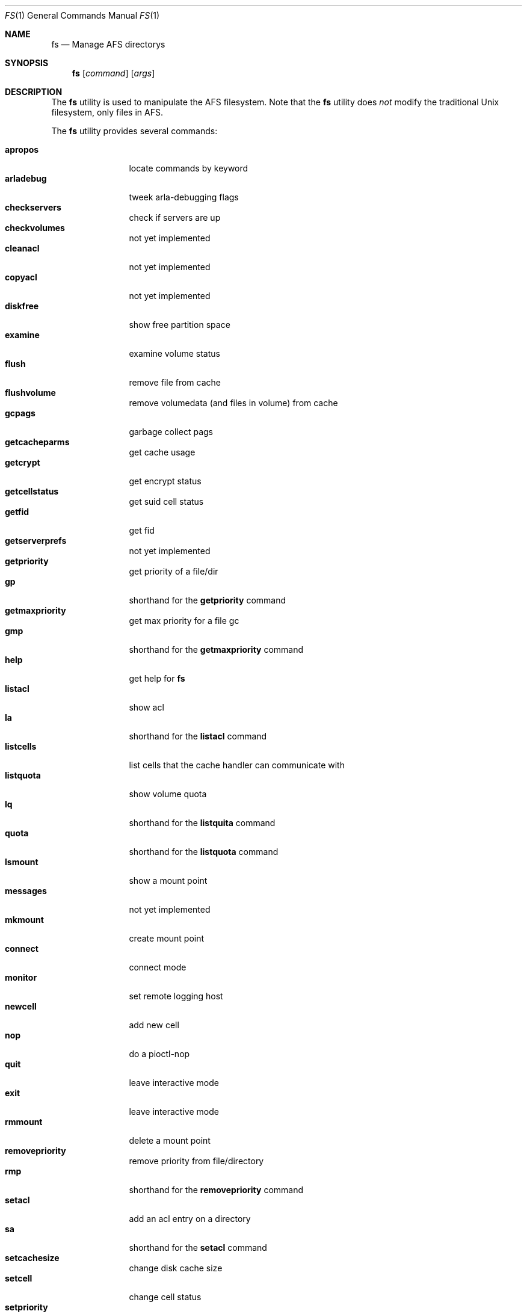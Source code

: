 .Dd March 29, 2000
.Dt FS 1
.Os
.Sh NAME
.Nm fs
.Nd Manage AFS directorys
.Sh SYNOPSIS
.Nm
.Op Ar command
.Op Ar args
.Sh DESCRIPTION
The
.Nm
utility is used to manipulate the AFS filesystem.
Note that the
.Nm
utility does 
.Em not
modify the traditional
.Ux
filesystem, only files in AFS.
.Pp
The
.Nm
utility provides several commands:
.Pp
.Bl -tag -width Fl -compact
.It Cm apropos
locate commands by keyword
.It Cm arladebug
tweek arla-debugging flags
.It Cm checkservers
check if servers are up
.It Cm checkvolumes
not yet implemented
.It Cm cleanacl
not yet implemented
.It Cm copyacl
not yet implemented
.It Cm diskfree
show free partition space
.It Cm examine
examine volume status
.It Cm flush
remove file from cache
.It Cm flushvolume
remove volumedata (and files in volume) from cache
.It Cm gcpags
garbage collect pags
.It Cm getcacheparms
get cache usage
.It Cm getcrypt
get encrypt status
.It Cm getcellstatus
get suid cell status
.It Cm getfid
get fid
.It Cm getserverprefs
not yet implemented
.It Cm getpriority
get priority of a file/dir
.It Cm gp
shorthand for the
.Nm getpriority
command
.It Cm getmaxpriority
get max priority for a file gc
.It Cm gmp
shorthand for the
.Nm getmaxpriority
command
.It Cm help
get help for
.Nm
.It Cm listacl
show acl
.It Cm la
shorthand for the
.Nm listacl
command
.It Cm listcells
list cells that the cache handler can communicate with
.It Cm listquota
show volume quota
.It Cm lq
shorthand for the
.Nm listquita
command
.It Cm quota
shorthand for the
.Nm listquota
command
.It Cm lsmount
show a mount point
.It Cm messages
not yet implemented
.It Cm mkmount
create mount point
.It Cm connect
connect mode
.It Cm monitor
set remote logging host
.It Cm newcell
add new cell
.It Cm nop
do a pioctl-nop
.It Cm quit
leave interactive mode
.It Cm exit
leave interactive mode
.It Cm rmmount
delete a mount point
.It Cm removepriority
remove priority from file/directory
.It Cm rmp
shorthand for the
.Nm removepriority
command
.It Cm setacl
add an acl entry on a directory
.It Cm sa
shorthand for the
.Nm setacl
command
.It Cm setcachesize
change disk cache size
.It Cm setcell
change cell status
.It Cm setpriority
set priority of a file/directory
.It Cm sp
shorthand for the
.Nm setpriority
command
.It Cm setmaxpriority
set upper limit of prio gc
.It Cm smq
shorthand for the
.Nm setmaxpriority
comand
.It Cm setquota
change quota on a volume
.It Cm sq
shorthand for the
.Nm setquota
command
.It Cm setserverprefs
not yet implemented
.It Cm setcrypt
set encryption on/off
.It Cm setvol
not yet implemented
.It Cm suidcells
list status of cells
.It Cm sysname
read/change sysname
.It Cm version
get version of fs and fs_lib
.It Cm venuslog
make arlad print status
.It Cm whereis
show server(s) of file
.It Cm whichcell
show cell of file
.It Cm wscell
display cell of workstation
.It Cm xfsdebug
tweek xfs-debugging flags
.It Cm xfsprint
make xfs print debug info
.El
.Pp
Most
.Nm
commands accept the following general arguments:
.Pp
.Bd -filled -offset indent -compact
.Op Fl cell Ar cellname
Specifies which AFS cell to use, if the default cell is not to be used.
.Pp
.Op Fl noauth
Specifies that
.Nm
should not try to authenticate the connection to the server. This may be
useful with shell scripts, or if there is a problem with the AFS cell.
Note that the server will reject many commands if
.Fl noauth
is specified.
.Pp
.Ed
The syntax of the
.Nm
commands:
.Pp
.Nm fs apropos
.Bd -filled -offset indent -compact
Locate commands by keyword
.Ed
.Pp
.Nm fs arladebug
.Op Ar flags
.Op Fl cell Ar cellname
.Op Fl noauth
.Bd -filled -offset indent -compact
Tweek arla-debugging flags.
.Ed
.Pp
.Nm fs checkservers
.Op Fl cell Ar cellname
.Op Fl noauth
.Op Fl nopoll
.Bd -filled -offset indent -compact
Check if the server in a cell are up. If
.Fl nopoll
is specified, the servers are not contactad; only internal information is
printed.
.Ed
.Pp
.Nm fs checkvolumes
.Bd -filled -offset indent -compact
Not implemented yet.
.Ed
.Pp
.Nm fs cleanacl
.Bd -filled -offset indent -compact
Not implemented yet.
.Ed
.Pp
.Nm fs copyacl
.Bd -filled -offset indent -compact
Not implemented yet.
.Ed
.Pp
.Nm fs diskfree
.Ar path
.Bd -filled -offset indent -compact
show free partition space
.Ed
.Pp
.Nm fs examine
.Op Ar path
.Bd -filled -offset indent -compact
Print detailed information about the volume mounted on the specified path
or the current directory.
.Ed
.Pp
.Nm fs flush
.Ar path
.Bd -filled -offset indent -compact
Flush the file specified, causing it to be stored on the fileserver.
.Ed
.Pp
.Nm fs flushvolume
.Ar path
.Bd -filled -offset indent -compact
Flush all the files in the volume where the file specified is stored,
causing them to be stored on the fileserver. Meta information about the
volume is also flushed.
.Ed
.Pp
.Nm fs gcpags
.Bd -filled -offset indent -compact
Remove unused PAGs from the kernel.
.Ed
.Pp
.Nm fs getcacheparms
.Bd -filled -offset indent -compact
Print information about cache usage.
.Ed
.Pp
.Nm fs getcrypt
.Bd -filled -offset indent -compact
Display wether traffic between the client and server is encrypted.
.Ed
.Pp
.Nm fs getcellstatus
.Ar cellname
.Bd -filled -offset indent -compact
Indicate if setuid files are enabled for the specified cell.
.Ed
.Pp
.Nm fs getfid
.Ar path
.Bd -filled -offset indent -compact
Print fid information for a file.
.Ed
.Pp
.Nm fs getserverprefs
.Bd -filled -offset indent -compact
Not implemented yet.
.Ed
.Pp
.Nm fs getpriority
.Bd -filled -offset indent -compact
Display priority of a file or directory.
.Ed
.Pp
.Nm fs gp
.Bd -filled -offset indent -compact
shorthand for the
.Nm getpriority
command
.Ed
.Pp
.Nm fs getmaxpriority
.Bd -filled -offset indent -compact
Display max priority for a file.
.Ed
.Pp
.Nm fs gmp
.Op Fl cell Ar cellname
.Op Fl noauth
.Bd -filled -offset indent -compact
Shorthand for the
.Nm getmaxpriority
command.
.Ed
.Pp
.Nm fs help
.Op Fl cell Ar cellname
.Op Fl noauth
.Bd -filled -offset indent -compact
Get help for
.Nm
.Ed
.Pp
.Nm fs listacl
.Ar path
.Bd -filled -offset indent -compact
Show acl for the specified path or the current directory.
.Ed
.Pp
.Nm fs la
.Op Fl cell Ar cellname
.Op Fl noauth
.Bd -filled -offset indent -compact
Shorthand for the
.Nm listacl
command.
.Ed
.Pp
.Nm fs listcells
.Bd -filled -offset indent -compact
List cells that the cache handler can communicate with. These are the cells
listed in the file
.Nm /etc/afs/CellServDB.
.Ed
.Pp
.Nm fs listquota
.Op Ar path
.Bd -filled -offset indent -compact
Show the quota for the volume of the file or directory specified.
.Ed
.Pp
.Nm fs lq
.Bd -filled -offset indent -compact
shorthand for the
.Nm listquita
command
.Ed
.Pp
.Nm fs quota
.Op Fl cell Ar cellname
.Op Fl noauth
.Bd -filled -offset indent -compact
Shorthand for the
.Nm listquota
command.
.Ed
.Pp
.Nm fs lsmount
.Bd -filled -offset indent -compact
.Ar path
Show a mount point.
.Ed
.Pp
.Nm fs messages
.Bd -filled -offset indent -compact
Not implemented yet.
.Ed
.Pp
.Nm fs mkmount
.Ar directory
.Ar volume
.Bd -filled -offset indent -compact
Create a mountpoint. Note that the there must not exist a directory named as
the mount point you are creating.
.Ed
.Pp
.Nm fs connect
.Op Ar mode
.Bd -filled -offset indent -compact
Set or get connected mode, if a mode is specified, the cache manager will be
set to that mode. If not, the current mode will be printed.
Valid modes are:
.Bl -tag -width -Fl -compact
.It Cm connected
Connected mode - this is the normal operating mode.
.It Cm fetch
Fetch only mode - files are retreived from fileserver but are not stored back.
.It Cm disconnected
Disconnected mode - files are read and written from/to the cache, and no
attempt is made to contact a fileserver-
.El
.Pp
Disconnected mode is very useful for machines that are not connected to
the network at all times, such as laptops. Disconnected mode is to be
considered very experimental at this stage.
.Ed
.Pp
.Nm fs monitor
.Bd -filled -offset indent -compact
Not implemented yet.
.Ed
.Pp
.Nm fs newcell
.Fl cell Ar cellname
.Fl servers Ar vldb-servers
.Op Fl help
.Bd -filled -offset indent -compact
Add a new cell to the running configuration of the cache manager, or update
already existing information. This information should also be entered in the
file
.Nm /etc/afs/CellServDB.
.Ed
.Pp
.Nm fs nop
.Bd -filled -offset indent -compact
Do a pioctl-nop. This is useful for debugging.
.Ed
.Pp
.Nm fs quit
.Bd -filled -offset indent -compact
Leave interactive mode.
.Ed
.Pp
.Nm fs exit
.Bd -filled -offset indent -compact
Leave interactive mode.
.Ed
.Pp
.Nm fs rmmount
.Ar mountpoint
.Bd -filled -offset indent -compact
Delete a mount point.
.Ed
.Pp
.Nm fs removepriority
.Ar file
.Bd -filled -offset indent -compact
Remove priority from file/directory.
.Ed
.Pp
.Nm fs rmp
.Bd -filled -offset indent -compact
Shorthand for the
.Nm removepriority
command.
.Ed
.Pp
.Nm fs setacl
.Bd -filled -offset indent -compact
Add an acl entry on a directory. Each entry consists of two components:
a user or group and a character string describing the permissions granted
for that user or group. These characters and the permission they represent
are:
.Bl -tag -width Fl -compact
.It Cm r
read the files
.It Cm l
list the files
.It Cm i
insert new files
.It Cm d
delete files
.It Cm w
write (change) the files
.It Cm k
lock files
.It Cm a
administer the acl, that is, to change the acl
.El
.Pp
There are also a few convinience strings recognized by
.Nm fs setacl:
.Bl -tag -width Fl -compact
.It Cm none
removes all permissions.
.It Cm read
adds 'rl' permissions, which are suitable for a read-only directory.
.It Cm write
adds all permissions except 'a', that is, the user/group can read, write,
delete etc. but not change the acl of the directory.
.It Cm all
add all permissions.
.El
.Pp
Note that in AFS you set the permissions on a directory, and the permissions
of a file are those of their directory. So, if you move a file from one
directory to another, you might change the permission of the file, as
the two directorys may have different permissions.
.Pp
Of the traditional
.Ux
permission bits only the user part is honored, and is used for any
user permissioned by the directorys acl. The group and world permission
bits are ignored, but they are stored.
.Ed
.Pp
.Nm fs sa
.Bd -filled -offset indent -compact
shorthand for the
.Nm setacl
command
.Ed
.Pp
.Nm fs setcachesize
.Ar lowvnodes
.Op Ar highvnodes Ar lowbytes Ar highbytes
.Bd -filled -offset indent -compact
Set the size of the disk cache.
.Ed
.Pp
.Nm fs setcell
.Bd -filled -offset indent -compact
Not implemented yet.
.Ed
.Pp
.Nm fs setpriority
.Ar file
.Ar priority
.Bd -filled -offset indent -compact
Set priority of a file/directory.
.Ed
.Pp
.Nm fs sp
.Bd -filled -offset indent -compact
Shorthand for the
.Nm setpriority
command.
.Ed
.Pp
.Nm fs setmaxpriority
.Ar macprio
.Bd -filled -offset indent -compact
Set upper limit of priority.
.Ed
.Pp
.Nm fs smq
.Bd -filled -offset indent -compact
shorthand for the
.Nm setmaxpriority
comand
.Ed
.Pp
.Nm fs setquota
.Ar path
.Ar quota
.Bd -filled -offset indent -compact
Set the quota (in Kbytes) on a volume.
.Ed
.Pp
.Nm fs sq
.Bd -filled -offset indent -compact
Shorthand for the
.Nm setquota
command.
.Ed
.Pp
.Nm fs setserverprefs
.Bd -filled -offset indent -compact
Not implemented yet.
.Ed
.Pp
.Nm fs setcrypt
.Ar flag
.Bd -filled -offset indent -compact
If 'no' is specified, encryption of the traffic to/from fileservers is
disabled, and if 'yes' is specified, it is enabled.
.Ed
.Pp
.Nm fs setvol
.Bd -filled -offset indent -compact
Not implemented yet.
.Ed
.Pp
.Nm fs suidcells
.Bd -filled -offset indent -compact
Print cells and wether setuid execution is allowed for them.
.Ed
.Pp
.Nm fs sysname
.Op Ar sysname
.Bd -filled -offset indent -compact
Get or set the value of the '@sys' value.
.Ed
.Pp
.Nm fs version
.Bd -filled -offset indent -compact
Print version of fs and fs_lib.
.Ed
.Pp
.Nm fs venuslog
.Bd -filled -offset indent -compact
Make afsd print status.
.Ed
.Pp
.Nm fs whereis
.Op Ar path
.Bd -filled -offset indent -compact
Show server(s) of the specified file or the current directory.
.Ed
.Pp
.Nm fs whichcell
.Op Ar path
.Bd -filled -offset indent -compact
Show cell of a file or the current directory.
.Ed
.Pp
.Nm fs wscell
.Bd -filled -offset indent -compact
Display default cell of the client.
.Ed
.Pp
.Nm fs xfsdebug
.Bd -filled -offset indent -compact
Tweek xfs-debugging flags
.Ed
.Pp
.Nm fs xfsprint
.Op Ar flags
.Bd -filled -offset indent -compact
Make xfs print debug info.
.Ed
.Sh SEE ALSO
.Xr pts 1 ,
.Xr vos 8
.Sh STANDARDS
The Arla authors are trying to mimic the behaviour of the original AFS
utilities.
.Sh AUTHORS
The Arla project <http://www.stacken.kth.se/project/arla/>.
.Sh BUGS
Some commands are not implemented yet.

